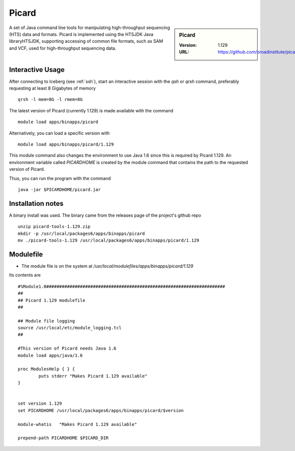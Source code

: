 .. index::
    single: Picard

Picard
======

.. sidebar:: Picard

   :Version: 1.129
   :URL: https://github.com/broadinstitute/picard/

A set of Java command line tools for manipulating high-throughput sequencing (HTS) data and formats. Picard is implemented using the HTSJDK Java libraryHTSJDK, supporting accessing of common file formats, such as SAM and VCF, used for high-throughput sequencing data.

Interactive Usage
-----------------
After connecting to Iceberg (see :ref:`ssh`),  start an interactive session with the `qsh` or `qrsh` command, preferably requesting at least 8 Gigabytes of memory ::

    qrsh -l mem=8G -l rmem=8G

The latest version of Picard (currently 1.129) is made available with the command ::

        module load apps/binapps/picard

Alternatively, you can load a specific version with ::

        module load apps/binapps/picard/1.129

This module command also changes the environment to use Java 1.6 since this is required by Picard 1.129. An environment variable called `PICARDHOME` is created by the module command that contains the path to the requested version of Picard.

Thus, you can run the program with the command ::

  java -jar $PICARDHOME/picard.jar

Installation notes
------------------
A binary install was used. The binary came from the releases page of the project's github repo ::

  unzip picard-tools-1.129.zip
  mkdir -p /usr/local/packages6/apps/binapps/picard
  mv ./picard-tools-1.129 /usr/local/packages6/apps/binapps/picard/1.129

Modulefile
----------
* The module file is on the system at `/usr/local/modulefiles/apps/binapps/picard/1.129`

Its contents are ::

  #%Module1.0#####################################################################
  ##
  ## Picard 1.129 modulefile
  ##

  ## Module file logging
  source /usr/local/etc/module_logging.tcl
  ##

  #This version of Picard needs Java 1.6
  module load apps/java/1.6

  proc ModulesHelp { } {
          puts stderr "Makes Picard 1.129 available"
  }


  set version 1.129
  set PICARDHOME /usr/local/packages6/apps/binapps/picard/$version

  module-whatis   "Makes Picard 1.129 available"

  prepend-path PICARDHOME $PICARD_DIR

